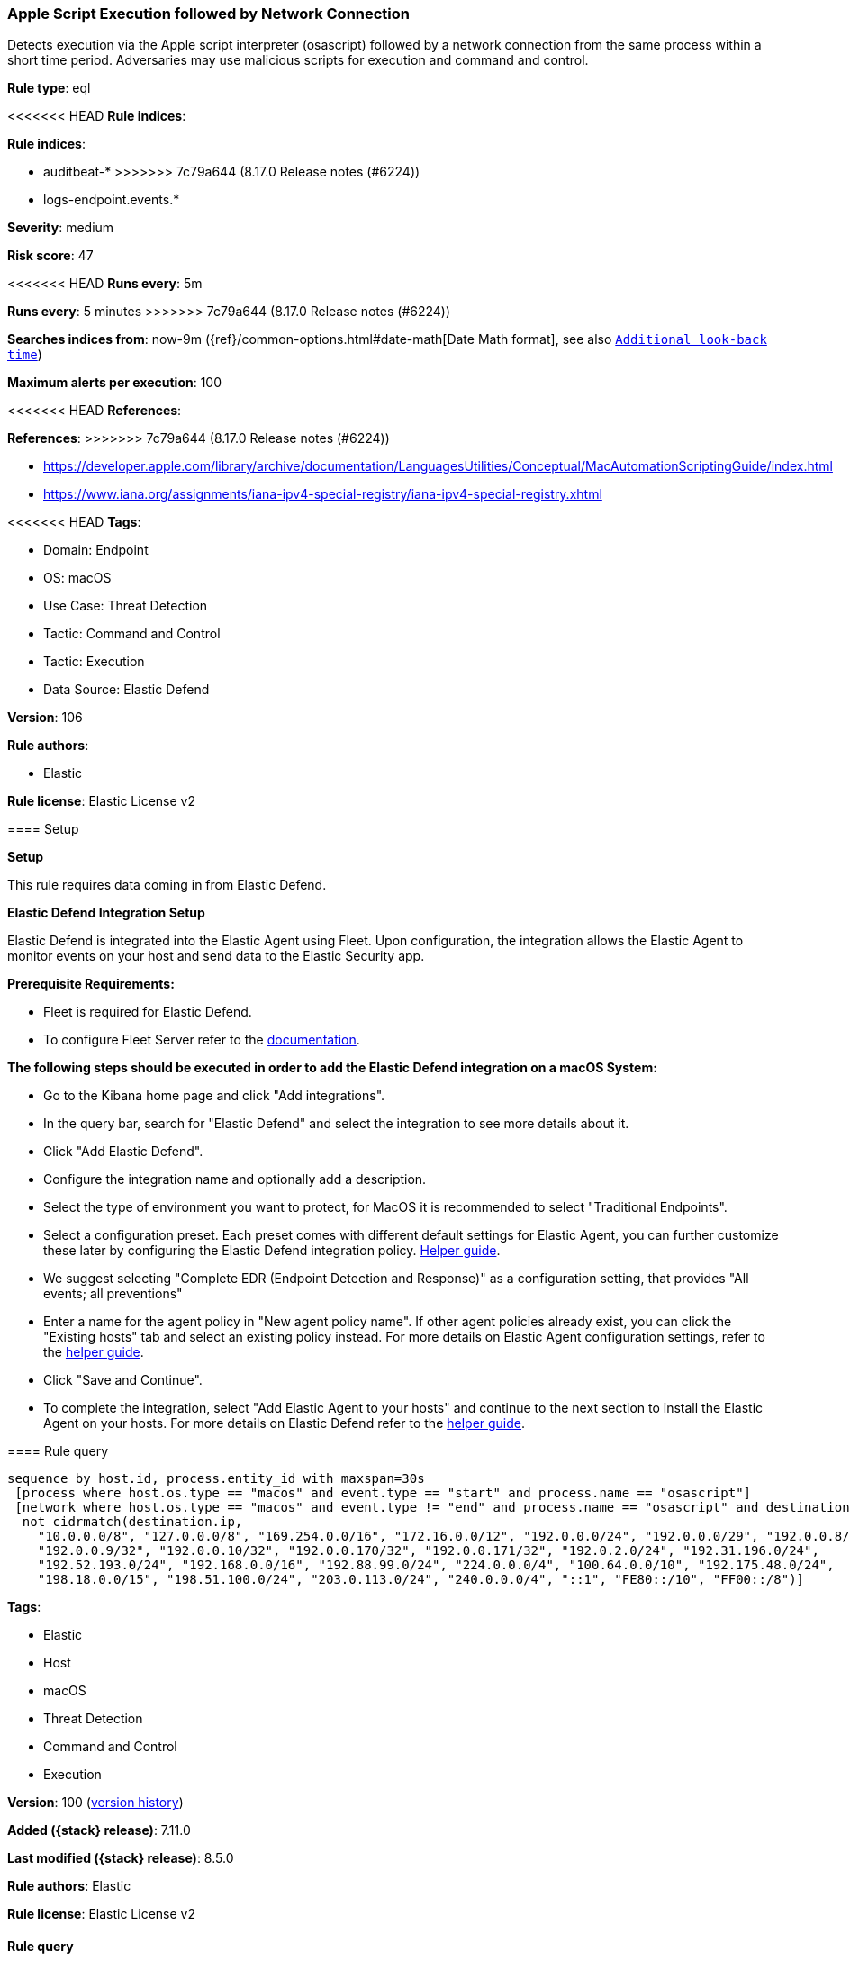 [[apple-script-execution-followed-by-network-connection]]
=== Apple Script Execution followed by Network Connection

Detects execution via the Apple script interpreter (osascript) followed by a network connection from the same process within a short time period. Adversaries may use malicious scripts for execution and command and control.

*Rule type*: eql

<<<<<<< HEAD
*Rule indices*: 

=======
*Rule indices*:

* auditbeat-*
>>>>>>> 7c79a644 (8.17.0 Release notes  (#6224))
* logs-endpoint.events.*

*Severity*: medium

*Risk score*: 47

<<<<<<< HEAD
*Runs every*: 5m
=======
*Runs every*: 5 minutes
>>>>>>> 7c79a644 (8.17.0 Release notes  (#6224))

*Searches indices from*: now-9m ({ref}/common-options.html#date-math[Date Math format], see also <<rule-schedule, `Additional look-back time`>>)

*Maximum alerts per execution*: 100

<<<<<<< HEAD
*References*: 
=======
*References*:
>>>>>>> 7c79a644 (8.17.0 Release notes  (#6224))

* https://developer.apple.com/library/archive/documentation/LanguagesUtilities/Conceptual/MacAutomationScriptingGuide/index.html
* https://www.iana.org/assignments/iana-ipv4-special-registry/iana-ipv4-special-registry.xhtml

<<<<<<< HEAD
*Tags*: 

* Domain: Endpoint
* OS: macOS
* Use Case: Threat Detection
* Tactic: Command and Control
* Tactic: Execution
* Data Source: Elastic Defend

*Version*: 106

*Rule authors*: 

* Elastic

*Rule license*: Elastic License v2


==== Setup



*Setup*


This rule requires data coming in from Elastic Defend.


*Elastic Defend Integration Setup*

Elastic Defend is integrated into the Elastic Agent using Fleet. Upon configuration, the integration allows the Elastic Agent to monitor events on your host and send data to the Elastic Security app.


*Prerequisite Requirements:*

- Fleet is required for Elastic Defend.
- To configure Fleet Server refer to the https://www.elastic.co/guide/en/fleet/current/fleet-server.html[documentation].


*The following steps should be executed in order to add the Elastic Defend integration on a macOS System:*

- Go to the Kibana home page and click "Add integrations".
- In the query bar, search for "Elastic Defend" and select the integration to see more details about it.
- Click "Add Elastic Defend".
- Configure the integration name and optionally add a description.
- Select the type of environment you want to protect, for MacOS it is recommended to select "Traditional Endpoints".
- Select a configuration preset. Each preset comes with different default settings for Elastic Agent, you can further customize these later by configuring the Elastic Defend integration policy. https://www.elastic.co/guide/en/security/current/configure-endpoint-integration-policy.html[Helper guide].
- We suggest selecting "Complete EDR (Endpoint Detection and Response)" as a configuration setting, that provides "All events; all preventions"
- Enter a name for the agent policy in "New agent policy name". If other agent policies already exist, you can click the "Existing hosts" tab and select an existing policy instead.
For more details on Elastic Agent configuration settings, refer to the https://www.elastic.co/guide/en/fleet/current/agent-policy.html[helper guide].
- Click "Save and Continue".
- To complete the integration, select "Add Elastic Agent to your hosts" and continue to the next section to install the Elastic Agent on your hosts.
For more details on Elastic Defend refer to the https://www.elastic.co/guide/en/security/current/install-endpoint.html[helper guide].


==== Rule query


[source, js]
----------------------------------
sequence by host.id, process.entity_id with maxspan=30s
 [process where host.os.type == "macos" and event.type == "start" and process.name == "osascript"]
 [network where host.os.type == "macos" and event.type != "end" and process.name == "osascript" and destination.ip != "::1" and
  not cidrmatch(destination.ip,
    "10.0.0.0/8", "127.0.0.0/8", "169.254.0.0/16", "172.16.0.0/12", "192.0.0.0/24", "192.0.0.0/29", "192.0.0.8/32",
    "192.0.0.9/32", "192.0.0.10/32", "192.0.0.170/32", "192.0.0.171/32", "192.0.2.0/24", "192.31.196.0/24",
    "192.52.193.0/24", "192.168.0.0/16", "192.88.99.0/24", "224.0.0.0/4", "100.64.0.0/10", "192.175.48.0/24",
    "198.18.0.0/15", "198.51.100.0/24", "203.0.113.0/24", "240.0.0.0/4", "::1", "FE80::/10", "FF00::/8")]

----------------------------------
=======
*Tags*:

* Elastic
* Host
* macOS
* Threat Detection
* Command and Control
* Execution

*Version*: 100 (<<apple-script-execution-followed-by-network-connection-history, version history>>)

*Added ({stack} release)*: 7.11.0

*Last modified ({stack} release)*: 8.5.0

*Rule authors*: Elastic

*Rule license*: Elastic License v2

==== Rule query


[source,js]
----------------------------------
sequence by host.id, process.entity_id with maxspan=30s [process
where event.type == "start" and process.name == "osascript"] [network
where event.type != "end" and process.name == "osascript" and
destination.ip != "::1" and not cidrmatch(destination.ip,
"10.0.0.0/8", "127.0.0.0/8", "169.254.0.0/16", "172.16.0.0/12",
"192.0.0.0/24", "192.0.0.0/29", "192.0.0.8/32", "192.0.0.9/32",
"192.0.0.10/32", "192.0.0.170/32", "192.0.0.171/32", "192.0.2.0/24",
"192.31.196.0/24", "192.52.193.0/24", "192.168.0.0/16",
"192.88.99.0/24", "224.0.0.0/4", "100.64.0.0/10", "192.175.48.0/24",
"198.18.0.0/15", "198.51.100.0/24", "203.0.113.0/24", "240.0.0.0/4",
"::1", "FE80::/10", "FF00::/8")]
----------------------------------

==== Threat mapping
>>>>>>> 7c79a644 (8.17.0 Release notes  (#6224))

*Framework*: MITRE ATT&CK^TM^

* Tactic:
** Name: Execution
** ID: TA0002
** Reference URL: https://attack.mitre.org/tactics/TA0002/
* Technique:
** Name: Command and Scripting Interpreter
** ID: T1059
** Reference URL: https://attack.mitre.org/techniques/T1059/
<<<<<<< HEAD
* Sub-technique:
** Name: AppleScript
** ID: T1059.002
** Reference URL: https://attack.mitre.org/techniques/T1059/002/
=======


>>>>>>> 7c79a644 (8.17.0 Release notes  (#6224))
* Tactic:
** Name: Command and Control
** ID: TA0011
** Reference URL: https://attack.mitre.org/tactics/TA0011/
* Technique:
** Name: Ingress Tool Transfer
** ID: T1105
** Reference URL: https://attack.mitre.org/techniques/T1105/
<<<<<<< HEAD
=======

[[apple-script-execution-followed-by-network-connection-history]]
==== Rule version history

Version 100 (8.5.0 release)::
* Formatting only

Version 5 (8.4.0 release)::
* Formatting only

Version 3 (7.14.0 release)::
* Updated query, changed from:
+
[source, js]
----------------------------------
sequence by host.id, process.entity_id with maxspan=30s [process
where event.type == "start" and process.name == "osascript"] [network
where event.type != "end" and process.name == "osascript" and
destination.ip != "::1" and not cidrmatch(destination.ip,
"10.0.0.0/8", "172.16.0.0/12",
"192.168.0.0/16", "127.0.0.0/8",
"169.254.0.0/16", "224.0.0.0/4",
"FE80::/10", "FF00::/8") ]
----------------------------------

Version 2 (7.12.0 release)::
* Formatting only

>>>>>>> 7c79a644 (8.17.0 Release notes  (#6224))
